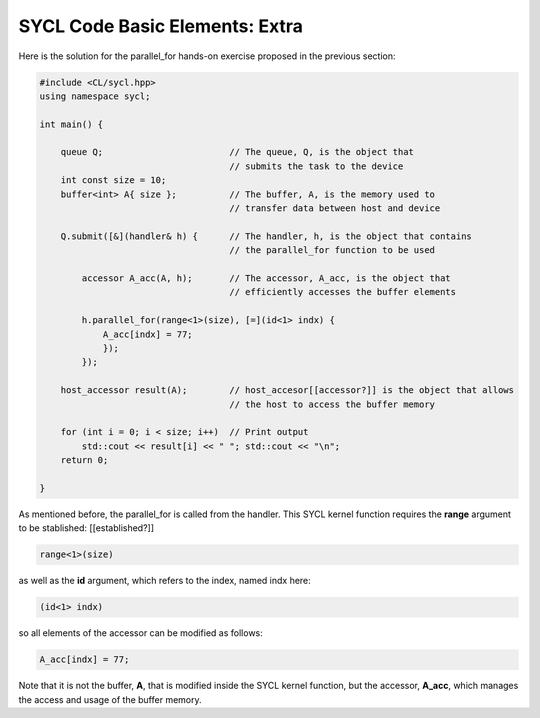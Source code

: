 SYCL Code Basic Elements: Extra
===============================

Here is the solution for the parallel_for hands-on exercise proposed in the previous section:

.. code-block:: cpp

    #include <CL/sycl.hpp>
    using namespace sycl;
    
    int main() {

        queue Q;                        // The queue, Q, is the object that
                                        // submits the task to the device
        int const size = 10;
        buffer<int> A{ size };          // The buffer, A, is the memory used to
                                        // transfer data between host and device
        
        Q.submit([&](handler& h) {      // The handler, h, is the object that contains 
                                        // the parallel_for function to be used
            
            accessor A_acc(A, h);       // The accessor, A_acc, is the object that
                                        // efficiently accesses the buffer elements
                                        
            h.parallel_for(range<1>(size), [=](id<1> indx) {
                A_acc[indx] = 77; 
                });
            });

        host_accessor result(A);        // host_accesor[[accessor?]] is the object that allows 
                                        // the host to access the buffer memory

        for (int i = 0; i < size; i++)  // Print output
            std::cout << result[i] << " "; std::cout << "\n";
        return 0;

    }

As mentioned before, the parallel_for is called from the handler. This 
SYCL kernel function requires the **range** argument to be stablished: [[established?]]

.. code-block:: cpp

            range<1>(size)

as well as the **id** argument, which refers to the index, named indx here:

.. code-block:: cpp

            (id<1> indx)

so all elements of the accessor can be modified as follows:

.. code-block:: cpp

            A_acc[indx] = 77; 

Note that it is not the buffer, **A**, that
is modified inside the SYCL kernel function, but the accessor, **A_acc**,
which manages the access and usage of the buffer memory.
